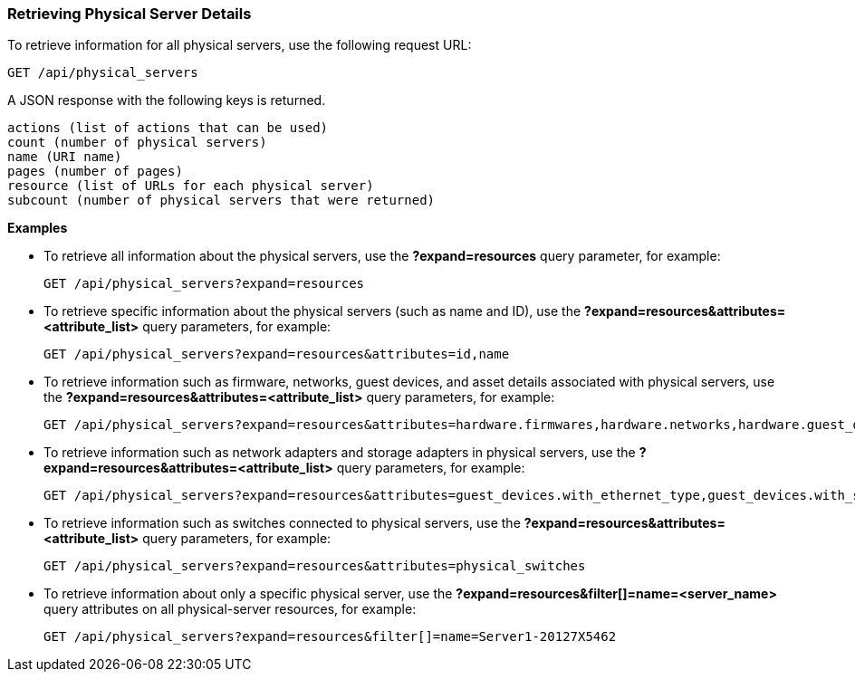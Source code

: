=== Retrieving Physical Server Details

To retrieve information for all physical servers, use the following request URL:
-----------------------------------------------------
GET /api/physical_servers
-----------------------------------------------------

A JSON response with the following keys is returned.
------------------------------------------------------
actions (list of actions that can be used)
count (number of physical servers)
name (URI name)
pages (number of pages)
resource (list of URLs for each physical server) 
subcount (number of physical servers that were returned) 
------------------------------------------------------

*Examples*

* To retrieve all information about the physical servers, use the *?expand=resources* query parameter, for example:
+
--------------------------------------------------------
GET /api/physical_servers?expand=resources
--------------------------------------------------------
* To retrieve specific information about the physical servers (such as name and ID), use the *?expand=resources&attributes=<attribute_list>* query parameters, for example:
+
---------------------------------------------------------------------------
GET /api/physical_servers?expand=resources&attributes=id,name
---------------------------------------------------------------------------
* To retrieve information such as firmware, networks, guest devices, and asset details associated with physical servers, use the *?expand=resources&attributes=<attribute_list>* query parameters, for example: 
+
-----------------------------------------------------------------------------------
GET /api/physical_servers?expand=resources&attributes=hardware.firmwares,hardware.networks,hardware.guest_devices,hardware.assets_details
-----------------------------------------------------------------------------------
* To retrieve information such as network adapters and storage adapters in physical servers, use the *?expand=resources&attributes=<attribute_list>* query parameters, for example: 
+
-----------------------------------------------------------------------------------
GET /api/physical_servers?expand=resources&attributes=guest_devices.with_ethernet_type,guest_devices.with_storage_type
-----------------------------------------------------------------------------------
* To retrieve information such as switches connected to physical servers, use the *?expand=resources&attributes=<attribute_list>* query parameters, for example: 
+
-----------------------------------------------------------------------------------
GET /api/physical_servers?expand=resources&attributes=physical_switches
-----------------------------------------------------------------------------------
* To retrieve information about only a specific physical server, use the *?expand=resources&filter[]=name=<server_name>* query attributes on all physical-server resources, for example:
+
------------------------------------------------------------------------------------------
GET /api/physical_servers?expand=resources&filter[]=name=Server1-20127X5462
------------------------------------------------------------------------------------------
